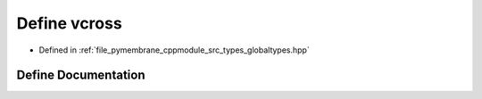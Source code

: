 .. _exhale_define_globaltypes_8hpp_1a5886e7212d7b5a4c93ce0e62e40efba7:

Define vcross
=============

- Defined in :ref:`file_pymembrane_cppmodule_src_types_globaltypes.hpp`


Define Documentation
--------------------


.. doxygendefine:: vcross
   :project: pymembrane